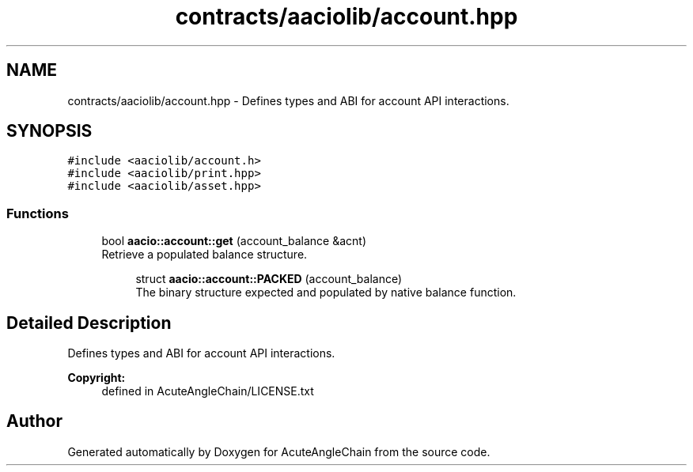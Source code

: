 .TH "contracts/aaciolib/account.hpp" 3 "Sun Jun 3 2018" "AcuteAngleChain" \" -*- nroff -*-
.ad l
.nh
.SH NAME
contracts/aaciolib/account.hpp \- Defines types and ABI for account API interactions\&.  

.SH SYNOPSIS
.br
.PP
\fC#include <aaciolib/account\&.h>\fP
.br
\fC#include <aaciolib/print\&.hpp>\fP
.br
\fC#include <aaciolib/asset\&.hpp>\fP
.br

.SS "Functions"

.in +1c
.ti -1c
.RI "bool \fBaacio::account::get\fP (account_balance &acnt)"
.br
.RI "Retrieve a populated balance structure\&. "
.in -1c
.PP
.RI "\fB\fP"
.br

.in +1c
.in +1c
.ti -1c
.RI "struct \fBaacio::account::PACKED\fP (account_balance)"
.br
.RI "The binary structure expected and populated by native balance function\&. "
.in -1c
.in -1c
.SH "Detailed Description"
.PP 
Defines types and ABI for account API interactions\&. 


.PP
\fBCopyright:\fP
.RS 4
defined in AcuteAngleChain/LICENSE\&.txt 
.RE
.PP

.SH "Author"
.PP 
Generated automatically by Doxygen for AcuteAngleChain from the source code\&.
